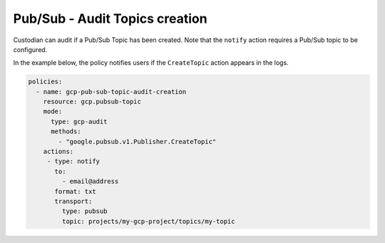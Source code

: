 Pub/Sub - Audit Topics creation
===============================
Custodian can audit if a Pub/Sub Topic has been created. Note that the ``notify`` action requires a Pub/Sub topic to be configured.

In the example below, the policy notifies users if the ``CreateTopic`` action appears in the logs.

.. code-block:: yaml

    policies:
      - name: gcp-pub-sub-topic-audit-creation
        resource: gcp.pubsub-topic
        mode:
          type: gcp-audit
          methods:
            - "google.pubsub.v1.Publisher.CreateTopic"
        actions:
         - type: notify
           to:
             - email@address
           format: txt
           transport:
             type: pubsub
             topic: projects/my-gcp-project/topics/my-topic
